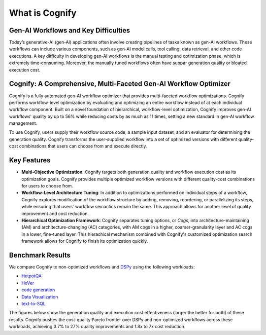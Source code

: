 .. _cognify_introduction:

***************
What is Cognify
***************

Gen-AI Workflows and Key Difficulties
-------------------------------------

Today’s generative-AI (gen-AI) applications often involve creating pipelines of tasks known as gen-AI workflows.
These workflows can include various components, such as gen-AI model calls, tool calling, data retrieval, and other code executions. 
A key difficulty in developing gen-AI workflows is the manual testing and optimization phase, which is extremely time-consuming.
Moreover, the manually tuned workflows often have subpar generation quality or bloated execution cost.

Cognify: A Comprehensive, Multi-Faceted Gen-AI Workflow Optimizer
-----------------------------------------------------------------

Cognify is a fully automated gen-AI workflow optimizer that provides multi-faceted workflow optimizations.
Cognify performs workflow-level optimization by evaluating and optimizing an entire workflow instead of at each individual workflow component.
Built on a novel foundation of hierarchical, workflow-level optimization, Cognify improves gen-AI workflows' quality by up to 56% while reducing costs by as much as 11 times, setting a new standard in gen-AI workflow management.

To use Cognify, users supply their workflow source code, a sample input dataset, and an evaluator for determining the generation quality.
Cognify transforms the user-supplied workflow into a set of optimized versions with different quality-cost combinations that users can choose from and execute directly.


Key Features
------------

- **Multi-Objective Optimization**: Cognify targets both generation quality and workflow execution cost as its optimization goals. Cognify provides multiple optimized workflow versions with different quality-cost combinations for users to choose from.
- **Workflow-Level Architecture Tuning**: In addition to optimizations performed on individual steps of a workflow, Cognify explores modification of the workflow structure by adding, removing, reordering, or parallelizing its steps, while ensuring that users' workflow semantics remain the same. This approach allows for another level of quality improvement and cost reduction.
- **Hierarchical Optimization Framework**: Cognify separates tuning options, or *Cogs*, into architecture-maintaining (AM) and architecture-changing (AC) categories, with AM cogs in a higher, coarser-granularity layer and AC cogs in a lower, fine-tuned layer. This hierachical mechanism combined with Cognify's customized optimization search framework allows for Cognify to finish its optimization quickly.

Benchmark Results
-----------------

We compare Cognify to non-optimized workflows and `DSPy <https://github.com/stanfordnlp/dspy>`_ using the following workloads:

- `HotpotQA <https://hotpotqa.github.io/>`_
- `HoVer <https://github.com/hover-nlp/hover>`_
- `code generation <https://github.com/openai/human-eval>`_
- `Data Visualization <https://github.com/thunlp/MatPlotAgent>`_
- `text-to-SQL <https://github.com/ShayanTalaei/CHESS>`_

The figures below show the generation quality and execution cost effectiveness (larger the better for both) of these results.
Cognify pushes the cost-quality Pareto frontier over DSPy and non-optimized workflows across these workloads,
achieving 3.7% to 27% quality improvements and 1.8x to 7x cost reduction.

.. grid:: 2

    .. grid-item-card:: 
        :img-background: /_static/images/hotpotqa.png
        :img-alt: HotpotQA workload
        :link: https://hotpotqa.github.io/ 

    .. grid-item-card::
        :img-background: /_static/images/hover.jpg
        :img-alt: HoVer workload
        :link: https://github.com/hover-nlp/hover

.. grid:: 2

    .. grid-item-card::
        :img-background: /_static/images/codegen.png
        :img-alt: Code Generation workload
        :link: https://github.com/openai/human-eval

    .. grid-item-card::
        :img-background: /_static/images/dataviz.png
        :img-alt: Data Visualization workload
        :link: https://github.com/thunlp/MatPlotAgent

.. grid:: 2
    
    .. grid-item-card::
        :img-background: /_static/images/chess.png
        :img-alt: Text-to-SQL workload
        :link: https://github.com/ShayanTalaei/CHESS